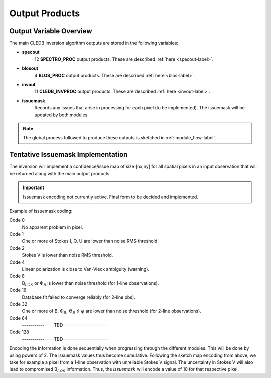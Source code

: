 .. _outputs-label:

Output Products
===============

Output Variable Overview
------------------------

The main CLEDB inversion algorithm outputs are stored in the following variables:

* **specout** 
	12 **SPECTRO_PROC** output products. These are described :ref:`here <specout-label>`\ .

* **blosout**  
	4 **BLOS_PROC** output products. These are described :ref:`here <blos-label>`\ .

* **invout**  
	11 **CLEDB_INVPROC** output products. These are described :ref:`here <invout-label>`\ .

* **issuemask**  
	Records any issues that arise in processing for each pixel (to be implemented). The issuemask will be updated by both modules.

.. note::
	The global process followed to produce these outputs is sketched in :ref:`module_flow-label`.


.. _issuemask-label:

Tentative Issuemask Implementation
----------------------------------

The inversion will implement a confidence/issue map of size [nx,ny] for all spatial pixels in an input observation that will be returned along with the main output products. 

.. Important::
	Issuemask encoding not currently active. Final form to be decided and implemented. 


Example of issuemask coding:

Code 0
	No apparent problem in pixel.

Code 1
	One or more of Stokes I, Q, U are lower than noise RMS threshold.

Code 2
    Stokes V is lower than noise RMS threshold.

Code 4
    Linear polarization is close to Van-Vleck ambiguity (warning).  

Code 8
    B\ :math:`_{LOS}` or :math:`\Phi_B` is lower than noise threshold (for 1-line observations).

Code 16
    Database fit failed to converge reliably (for 2-line obs).

Code 32
    One or more of B, :math:`\Phi_B`, :math:`\Theta_B` :math:`\vartheta` :math:`\varphi` are lower than noise threshold (for 2-line observations).

Code 64
	\----------------TBD----------------------    

Code 128
	\----------------TBD----------------------

Encoding the information is done sequentially when progressing through the different modules.  This will be done by using powers of 2. The issuemask values thus become cumulative. Following the sketch map encoding from above, we take for example a pixel from a 1-line observation with unreliable Stokes V signal. The uncertainty in Stokes V will also lead to compromised B\ :math:`_{LOS}` information. Thus, the *issuemask* will encode a value of 10 for that respective pixel.
